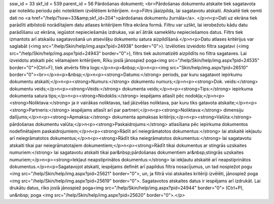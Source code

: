 ssw_id = 33skf_id = 539parent_id = 56Pārdošanas dokumenti;<br>Pārdošanas dokumentu atskaite tiek sagatavota par noteiktu periodu pēc noteiktiem izvēlētiem kritērijiem. \n<p>Filtrs jāaizpilda, lai sagatavotu atskaiti. Atskaitē tiek ņemti dati no <a href="/help/?ssw=33&amp;skf_id=204">pārdošanas dokumentu žurnāla</a>. </p>\n<p>Dati uz ekrāna tiek parādīti atbilstoši norādītajiem datu atlases kritērijiem filtra ekrāna formā. Filtru var uzlikt, lai ierobežotu kādu datu parādīšanu uz ekrāna, iegūstot nepieciešamās izdrukas, vai arī ātrāk sameklētu nepieciešamos datus. Filtrs tiek izmantots arī atskaišu sagatavošanā un atsevišķu dokumentu satura aizpildīšanā.</p>\n<p>Datu atlases kritērijus var saglabāt (<img src="/help/Skin/help/img.aspx?pid=24938" border="0">). Izvēloties izveidoto filtra sagatavi (<img src="/help/Skin/help/img.aspx?pid=24943" border="0">), filtrs tiek automatizēti aizpildīts no filtra sagataves. Lai izveidotu atskaiti pēc vēlamajiem kritērijiem, Rīku joslā jānospiež poga<img src="/help/Skin/help/img.aspx?pid=24535" border="0">(Ctrl+F), tiek atvērts filtra logs:</p>\n<p>&nbsp;</p>\n<p><img src="Skin/help/img.aspx?pid=26510" border="0"><br></p>\n<p>&nbsp;</p>\n<p><strong>Datums:</strong> periods, par kuru sagatavot iepirkumu dokumentu atskaiti;</p>\n<p><strong>Numurs:</strong> dokumentu numurs;</p>\n<p><strong>Dok. veids:</strong> dokumentu veids;</p>\n<p><strong>Veids:</strong> dokumenta veids;</p>\n<p><strong>Tips:</strong> iepirkuma dokumenta satura tips;</p>\n<p><strong>Nodoklis:</strong> iespējams atlasīt pēc nodokļa;</p>\n<p><strong>Noliktava:</strong> ja ir vairākas noliktavas, tad jāizvēlas noliktava, par kuru tiks gatavota atskaite;</p>\n<p><strong>Partneris:</strong> iespējams atlasīt arī par partneri;</p>\n<p><strong>Noliktava:</strong> dimensiju dalījums;</p>\n<p><strong>Apmaksa:</strong> dokumenta apmaksas kritērijs;</p>\n<p><strong>Valūta:</strong> pārdošanas dokumentu valūta;</p>\n<p><strong>Paskaidrojums:</strong> atlasīšana pēc iepirkuma dokumentos nodefinētajiem paskaidrojumiem;</p>\n<p><strong>Rādīt arī neiegrāmatotos dokumentus:</strong> lai atskaitē iekļautu arī neiegrāmatotos dokumentus;</p>\n<p><strong>Rādīt tika neiegrāmatotos dokumentus:</strong> lai sagatavotu atskaiti tikai par neiegrāmatotajiem dokumentiem;</p>\n<p><strong>Rādīt tikai dokumentus ar stingrās uzskaites numuriem:</strong> lai sagatavotu atskaiti tikai par&nbsp;pārdošanas dokumentiem ar&nbsp;stingrās uzskaites numuriem;</p>\n<p><strong>Iekļaut neapstiprinātos dokumentus:</strong> lai iekļautu atskaitē arī neapstiprinātos dokumentus.</p>\n<p>Sagatavojot atskaiti, iespējams definēt arī papildus filtra nosacījumus, un tad nospiežot pogu <img src="/help/Skin/help/img.aspx?pid=25621" border="0">, un, ja filtrā visi atskaites kritēriji izvēlēti, jānospiež poga <img src="/help/Skin/help/img.aspx?pid=25619" border="0">. Sagatavotos atskaites datus ir iespējams arī izdrukāt. Lai drukātu datus, rīko joslā jānospiež poga<img src="/help/Skin/help/img.aspx?pid=24944" border="0"> (Ctrl+P), un&nbsp; poga <img src="/help/Skin/help/img.aspx?pid=25620" border="0">.</p>